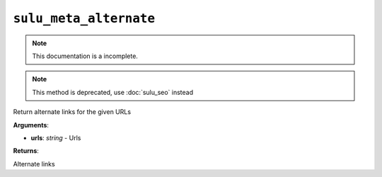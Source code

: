 ``sulu_meta_alternate``
=======================

.. note::

    This documentation is a incomplete.

.. note::
    
    This method is deprecated, use :doc:`sulu_seo` instead

Return alternate links for the given URLs

**Arguments**:

- **urls**: *string* - Urls

**Returns**:

Alternate links
